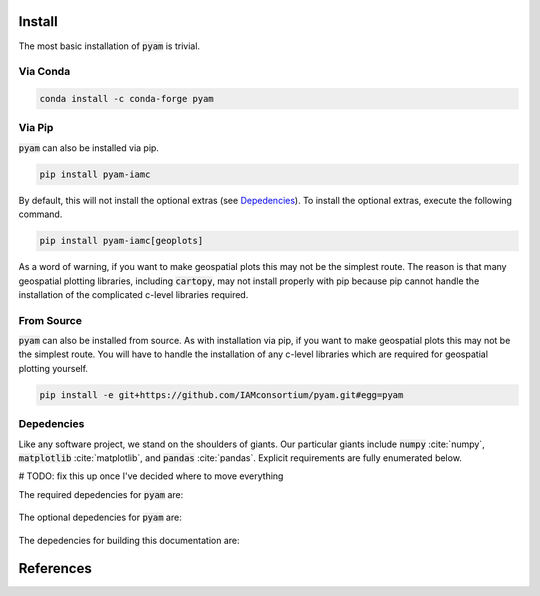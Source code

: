 .. _install:

Install
*******

The most basic installation of :code:`pyam` is trivial.

Via Conda
~~~~~~~~~

.. code-block:: bash

    conda install -c conda-forge pyam

Via Pip
~~~~~~~

:code:`pyam` can also be installed via pip.

.. code-block:: bash

    pip install pyam-iamc

By default, this will not install the optional extras (see `Depedencies`_).
To install the optional extras, execute the following command.

.. code-block:: bash

    pip install pyam-iamc[geoplots]

As a word of warning, if you want to make geospatial plots this may not be the simplest route.
The reason is that many geospatial plotting libraries, including :code:`cartopy`, may not install properly with pip because pip cannot handle the installation of the complicated c-level libraries required.

From Source
~~~~~~~~~~~

:code:`pyam` can also be installed from source.
As with installation via pip, if you want to make geospatial plots this may not be the simplest route.
You will have to handle the installation of any c-level libraries which are required for geospatial plotting yourself.

.. code-block:: bash

    pip install -e git+https://github.com/IAMconsortium/pyam.git#egg=pyam

Depedencies
~~~~~~~~~~~

Like any software project, we stand on the shoulders of giants. Our particular
giants include :code:`numpy` :cite:`numpy`, :code:`matplotlib`
:cite:`matplotlib`, and :code:`pandas` :cite:`pandas`. Explicit requirements are
fully enumerated below.

# TODO: fix this up once I've decided where to move everything

The required depedencies for :code:`pyam` are:

  .. program-output:: python -c 'import sys; sys.path.append("../.."); import setup; print("\n".join([r for r in setup.REQUIREMENTS]))'

The optional depedencies for :code:`pyam` are:

  .. program-output:: python -c 'import sys; sys.path.append("../.."); import setup; print("\n".join([r for r in setup.EXTRA_REQUIREMENTS['geoplots']]))'

The depedencies for building this documentation are:

  .. include:: ../requirements.txt
	  :start-line: 0
	  :literal:

References
**********

.. bibliography:: refs.bib
   :style: plain
   :all:
